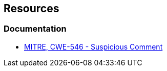 == Resources

=== Documentation

* https://cwe.mitre.org/data/definitions/546[MITRE, CWE-546 - Suspicious Comment]